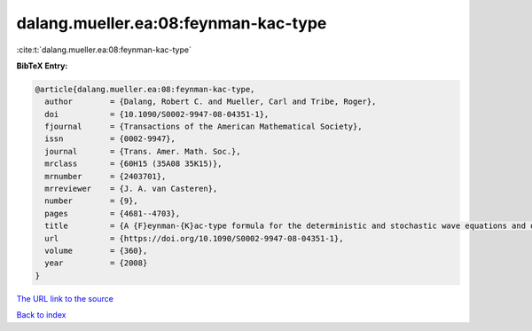 dalang.mueller.ea:08:feynman-kac-type
=====================================

:cite:t:`dalang.mueller.ea:08:feynman-kac-type`

**BibTeX Entry:**

.. code-block:: bibtex

   @article{dalang.mueller.ea:08:feynman-kac-type,
     author        = {Dalang, Robert C. and Mueller, Carl and Tribe, Roger},
     doi           = {10.1090/S0002-9947-08-04351-1},
     fjournal      = {Transactions of the American Mathematical Society},
     issn          = {0002-9947},
     journal       = {Trans. Amer. Math. Soc.},
     mrclass       = {60H15 (35A08 35K15)},
     mrnumber      = {2403701},
     mrreviewer    = {J. A. van Casteren},
     number        = {9},
     pages         = {4681--4703},
     title         = {A {F}eynman-{K}ac-type formula for the deterministic and stochastic wave equations and other {P}.{D}.{E}.'s},
     url           = {https://doi.org/10.1090/S0002-9947-08-04351-1},
     volume        = {360},
     year          = {2008}
   }
`The URL link to the source <https://doi.org/10.1090/S0002-9947-08-04351-1>`_


`Back to index <../By-Cite-Keys.html>`_
